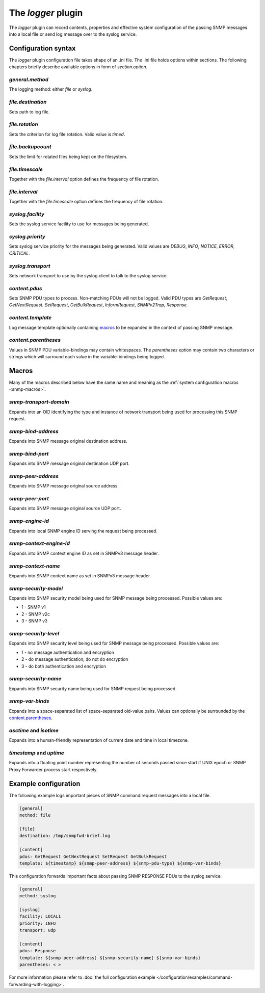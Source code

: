 
The *logger* plugin
===================

The *logger* plugin can record contents, properties and effective system configuration of
the passing SNMP messages into a local file or send log message over to the
syslog service.

.. _logger-config:

Configuration syntax
--------------------

The *logger* plugin configuration file takes shape of an .ini file. The .ini file
holds options within sections. The following chapters briefly describe available
options in form of *section.option*.

*general.method*
++++++++++++++++

The logging method: either *file* or *syslog*.

*file.destination*
++++++++++++++++++

Sets path to log file.

*file.rotation*
+++++++++++++++

Sets the criterion for log file rotation. Valid value is *timed*.

*file.backupcount*
++++++++++++++++++

Sets the limit for rotated files being kept on the filesystem.

*file.timescale*
++++++++++++++++

Together with the *file.interval* option defines the frequency of
file rotation.

*file.interval*
+++++++++++++++

Together with the *file.timescale* option defines the frequency of
file rotation.

*syslog.facility*
+++++++++++++++++

Sets the syslog service facility to use for messages being generated.

*syslog.priority*
+++++++++++++++++

Sets syslog service priority for the messages being generated. Valid values are *DEBUG*,
*INFO*, *NOTICE*, *ERROR*, *CRITICAL*.

*syslog.transport*
++++++++++++++++++

Sets network transport to use by the syslog client to talk to the syslog service.

*content.pdus*
++++++++++++++

Sets SNMP PDU types to process. Non-matching PDUs will not be logged. Valid PDU types are
*GetRequest*, *GetNextRequest*, *SetRequest*, *GetBulkRequest*, *InformRequest*,
*SNMPv2Trap*, *Response*.

*content.template*
++++++++++++++++++

Log message template optionally containing `macros`_ to be expanded in the context of
passing SNMP message.

*content.parentheses*
+++++++++++++++++++++

Values in SNMP PDU variable-bindings may contain whitespaces. The *parentheses* option
may contain two characters or strings which will surround each value in the variable-bindings
being logged.

.. _logger-macros:

Macros
------

Many of the macros described below have the same name and meaning as the
:ref:`system configuration macros <snmp-macros>`.

*snmp-transport-domain*
+++++++++++++++++++++++

Expands into an OID identifying the type and instance of network transport
being used for processing this SNMP request.

*snmp-bind-address*
+++++++++++++++++++

Expands into SNMP message original destination address.

*snmp-bind-port*
++++++++++++++++

Expands into SNMP message original destination UDP port.

*snmp-peer-address*
+++++++++++++++++++

Expands into SNMP message original source address.

*snmp-peer-port*
++++++++++++++++

Expands into SNMP message original source UDP port.

*snmp-engine-id*
++++++++++++++++

Expands into local SNMP engine ID serving the request being processed.

*snmp-context-engine-id*
++++++++++++++++++++++++

Expands into SNMP context engine ID as set in SNMPv3 message header.

*snmp-context-name*
+++++++++++++++++++

Expands into SNMP context name as set in SNMPv3 message header.

*snmp-security-model*
+++++++++++++++++++++

Expands into SNMP security model being used for SNMP message being processed.
Possible values are:

* 1 - SNMP v1
* 2 - SNMP v2c
* 3 - SNMP v3

*snmp-security-level*
+++++++++++++++++++++

Expands into SNMP security level being used for SNMP message being processed.
Possible values are:

* 1 - no message authentication and encryption
* 2 - do message authentication, do not do encryption
* 3 - do both authentication and encryption

*snmp-security-name*
++++++++++++++++++++

Expands into SNMP security name being used for SNMP request being processed.

*snmp-var-binds*
++++++++++++++++

Expands into a space-separated list of space-separated oid-value pairs. Values
can optionally be surrounded by the `content.parentheses`_.

*asctime* and *isotime*
+++++++++++++++++++++++

Expands into a human-friendly representation of current date and time in local timezone.

*timestamp* and *uptime*
++++++++++++++++++++++++

Expands into a floating point number representing the number of seconds passed since
start if UNIX epoch or SNMP Proxy Forwarder process start respectively.

.. _logger-examples:

Example configuration
---------------------

The following example logs important pieces of SNMP command request messages
into a local file.

.. code-block:: bash

    [general]
    method: file

    [file]
    destination: /tmp/snmpfwd-brief.log

    [content]
    pdus: GetRequest GetNextRequest SetRequest GetBulkRequest
    template: ${timestamp} ${snmp-peer-address} ${snmp-pdu-type} ${snmp-var-binds}

This configuration forwards important facts about passing SNMP RESPONSE PDUs to the syslog service:

.. code-block:: bash

    [general]
    method: syslog

    [syslog]
    facility: LOCAL1
    priority: INFO
    transport: udp

    [content]
    pdus: Response
    template: ${snmp-peer-address} ${snmp-security-name} ${snmp-var-binds}
    parentheses: < >

For more information please refer to :doc:`the full configuration example </configuration/examples/command-forwarding-with-logging>`.
